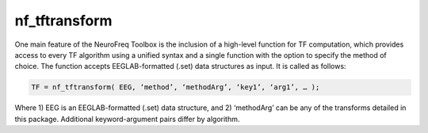 
nf_tftransform
==============

One main feature of the NeuroFreq Toolbox is the inclusion of a high-level function for TF computation, which provides access to every TF algorithm using a unified syntax and a single function with the option to specify the method of choice. The function accepts EEGLAB-formatted (.set) data structures as input. It is called as follows:

.. code-block:: matlab
   
  TF = nf_tftransform( EEG, ‘method’, ‘methodArg’, ‘key1’, ‘arg1’, … );

Where 1) EEG is an EEGLAB-formatted (.set) data structure, and 2) ‘methodArg’ can be any of the transforms detailed in this package. Additional keyword-argument pairs differ by algorithm.